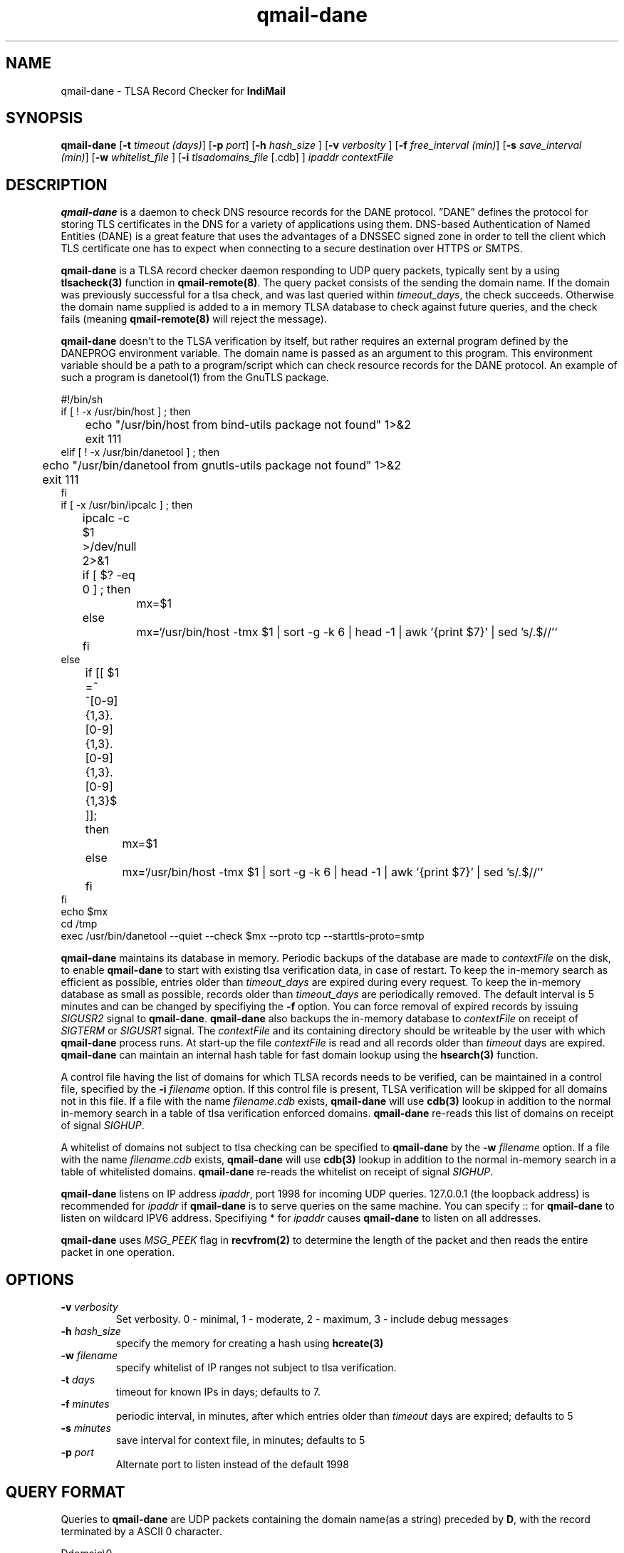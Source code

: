 .TH qmail-dane 8
.SH NAME
qmail-dane \- TLSA Record Checker for \fBIndiMail\fR
.SH SYNOPSIS
.B qmail-dane
[\c
.B \-t
.I timeout (days)\c
]\ [\c
.B \-p
.I port\c
]\ [\c
.B -h
.I hash_size
]\ [\c
.B -v
.I verbosity
]\ [\c
.B \-f
.I free_interval (min)\c
]\ [\c
.B \-s
.I save_interval (min)\c
]\ [\c
.B \-w
.IR whitelist_file
]\ [\c
.B \-i
.IR tlsadomains_file
[.cdb]
]
.I ipaddr contextFile

.SH DESCRIPTION
\fBqmail-dane\fR is a daemon to check DNS resource records for the
DANE protocol. ”DANE” defines the protocol for storing TLS certificates
in the DNS for a variety of applications using them. DNS-based
Authentication of Named Entities (DANE) is a great feature that uses the
advantages of a DNSSEC signed zone in order to tell the client which TLS
certificate one has to expect when connecting to a secure destination
over HTTPS or SMTPS.

\fBqmail-dane\fR is a TLSA record checker daemon responding to UDP query
packets, typically sent by a using \fBtlsacheck(3)\fR function in
\fBqmail-remote(8)\fR. The query packet consists of the sending the domain
name. If the domain was previously successful for a tlsa check, and was
last queried within \fItimeout_days\fR, the check succeeds. Otherwise the
domain name supplied is added to a in memory TLSA database to check against
future queries, and the check fails (meaning \fBqmail-remote(8)\fR will
reject the message).

\fBqmail-dane\fR doesn't to the TLSA verification by itself, but rather
requires an external program defined by the DANEPROG environment variable.
The domain name is passed as an argument to this program. This
environment variable should be a path to a program/script which can check
resource records for the DANE protocol. An example of such a program is
danetool(1) from the GnuTLS package.

.EX
#!/bin/sh
if [ ! -x /usr/bin/host ] ; then
	echo "/usr/bin/host from bind-utils package not found" 1>&2
	exit 111
elif [ ! -x /usr/bin/danetool ] ; then
	echo "/usr/bin/danetool from gnutls-utils package not found" 1>&2
	exit 111
fi
if [ -x /usr/bin/ipcalc ] ; then
	ipcalc -c $1 >/dev/null 2>&1
	if [ $? -eq 0 ] ; then
		mx=$1
	else
		mx=`/usr/bin/host -tmx $1 | sort -g -k 6 | head -1 | awk '{print $7}' | sed 's/.$//'`
	fi
else
	if [[ $1 =~ ^[0-9]{1,3}\.[0-9]{1,3}\.[0-9]{1,3}\.[0-9]{1,3}$ ]]; then
		mx=$1
	else
		mx=`/usr/bin/host -tmx $1 | sort -g -k 6 | head -1 | awk '{print $7}' | sed 's/.$//'`
	fi
fi
echo $mx
cd /tmp
exec /usr/bin/danetool --quiet --check $mx --proto tcp --starttls-proto=smtp
.EE

\fBqmail-dane\fR maintains its database in memory. Periodic backups of the
database are made to \fIcontextFile\fR on the disk, to enable
\fBqmail-dane\fR to start with existing tlsa verification data, in case of
restart. To keep the in-memory search as efficient as possible, entries
older than \fItimeout_days\fR are expired during every request. To keep
the in-memory database as small as possible, records older than
\fItimeout_days\fR are periodically removed. The default interval is 5
minutes and can be changed by specifiying the \fB-f\fR option.  You can
force removal of expired records by issuing \fISIGUSR2\fR signal to
\fBqmail-dane\fR.  \fBqmail-dane\fR also backups the in-memory database to
\fIcontextFile\fR on receipt of \fISIGTERM\fR or \fISIGUSR1\fR signal. The
\fIcontextFile\fR and its containing directory should be writeable by the
user with which \fBqmail-dane\fR process runs. At start-up the file
\fIcontextFile\fR is read and all records older than \fItimeout\fR days are
expired. \fBqmail-dane\fR can maintain an internal hash table for fast
domain lookup using the \fBhsearch(3)\fR function.

A control file having the list of domains for which TLSA records needs
to be verified, can be maintained in a control file, specified by the
\fB-i\fR \fIfilename\fR option. If this control file is present, TLSA
verification will be skipped for all domains not in this file. If a file
with the name \fIfilename\fR.\fIcdb\fR exists, \fBqmail-dane\fR will use
\fBcdb(3)\fR lookup in addition to the normal in-memory search in a table
of tlsa verification enforced domains. \fBqmail-dane\fR re-reads this list
of domains on receipt of signal \fISIGHUP\fR.

A whitelist of domains not subject to tlsa checking can be specified to
\fBqmail-dane\fR by the \fB-w\fR \fIfilename\fR option. If a file with the
name \fIfilename\fR.\fIcdb\fR exists, \fBqmail-dane\fR will use \fBcdb(3)\fR
lookup in addition to the normal in-memory search in a table of whitelisted
domains. \fBqmail-dane\fR re-reads the whitelist on receipt of signal
\fISIGHUP\fR.

\fBqmail-dane\fR listens on IP address \fIipaddr\fR, port 1998 for incoming
UDP queries. 127.0.0.1 (the loopback address) is recommended for
\fIipaddr\fR if \fBqmail-dane\fR is to serve queries on the same machine.
You can specify :: for \fBqmail-dane\fR to listen on wildcard IPV6 address.
Specifiying * for \fIipaddr\fR causes \fBqmail-dane\fR to listen on all
addresses.

\fBqmail-dane\fR uses \fIMSG_PEEK\fR flag in \fBrecvfrom(2)\fR to determine
the length of the packet and then reads the entire packet in one operation.

.SH OPTIONS
.TP
.B -v \fIverbosity
Set verbosity. 0 - minimal, 1 - moderate, 2 - maximum, 3 - include debug messages\fR

.TP
.B -h \fIhash_size
specify the memory for creating a hash using \fBhcreate(3)\fR

.TP
.B -w \fIfilename
specify whitelist of IP ranges not subject to tlsa verification.

.TP
.B -t \fIdays
timeout for known IPs in days; defaults to 7.

.TP
.B -f \fIminutes
periodic interval, in minutes, after which entries older than \fItimeout\fR days are expired; defaults to 5

.TP
.B -s \fIminutes
save interval for context file, in minutes; defaults to 5

.TP
.B -p \fIport
Alternate port to listen instead of the default 1998

.SH "QUERY FORMAT"
Queries to
\fBqmail-dane\fR are UDP packets containing the domain name(as a string) preceded by
.BR D ,
with the record terminated by a ASCII 0 character.

.EX
 Ddomain\\0
.EE

.SH "SEE ALSO"
qmail-remote(8), hcreate(3), hsearch(3), hdestroy(3), recvfrom(2).

.SH AUTHORS
.B qmail-dane
is currenty being maintained by Manvendra Bhangui <mbhangui@gmail.com> and
is part of the IndiMail package at http://www.indimail.org
